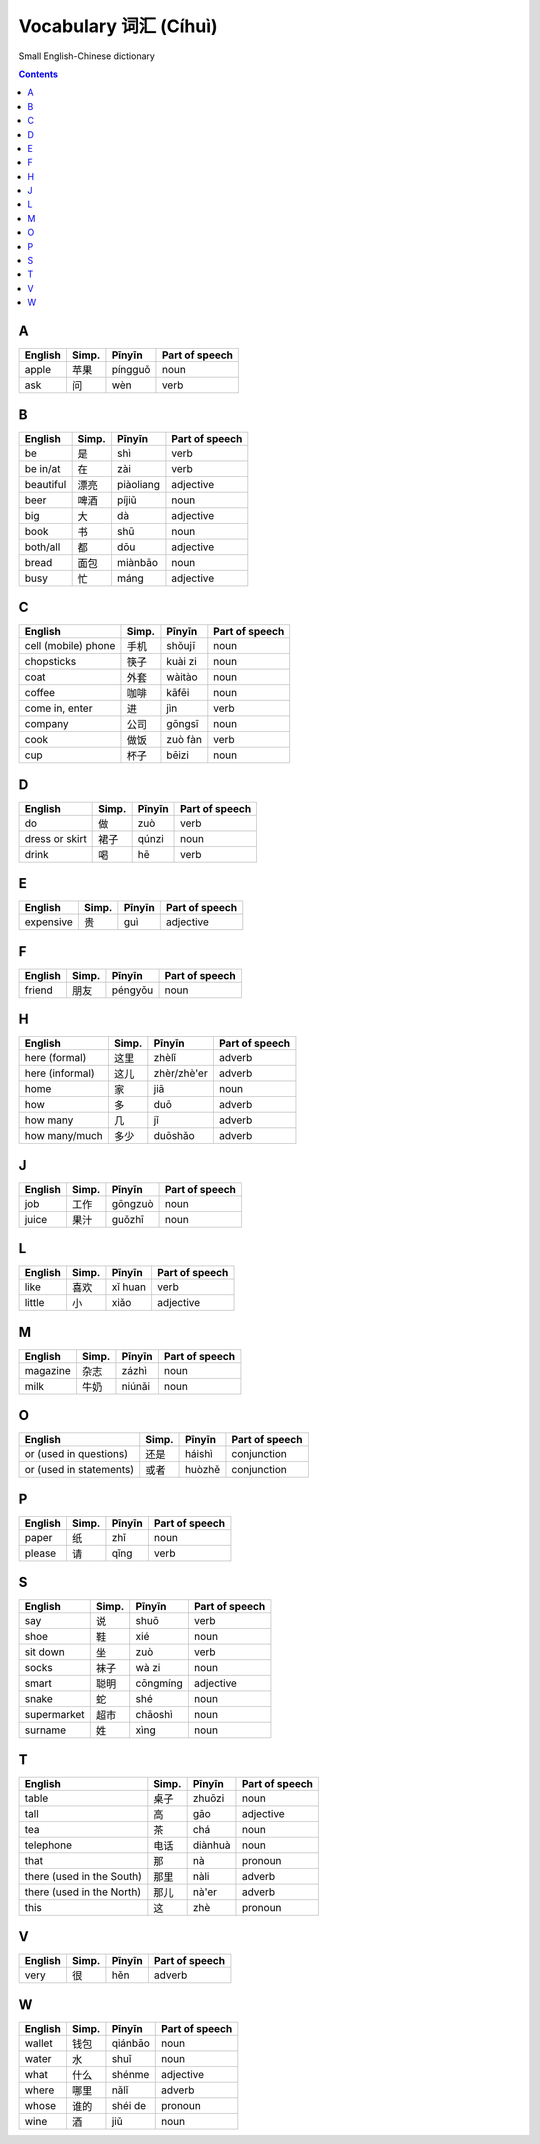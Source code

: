 ======================
Vocabulary 词汇 (Cíhuì)
======================
Small English-Chinese dictionary

.. contents:: **Contents**
   :depth: 3
   :local:
   :backlinks: top
   
A
=
+---------+-------+---------+----------------+
| English | Simp. | Pīnyīn  | Part of speech |
+=========+=======+=========+================+
| apple   | 苹果  | píngguǒ | noun           |
+---------+-------+---------+----------------+
| ask     | 问    | wèn     | verb           |
+---------+-------+---------+----------------+

B
=
+-----------+-------+-----------+----------------+
| English   | Simp. | Pīnyīn    | Part of speech |
+===========+=======+===========+================+
| be        | 是    | shì       | verb           |
+-----------+-------+-----------+----------------+
| be in/at  | 在    | zài       | verb           |
+-----------+-------+-----------+----------------+
| beautiful | 漂亮  | piàoliang | adjective      |
+-----------+-------+-----------+----------------+
| beer      | 啤酒  | píjiǔ     | noun           |
+-----------+-------+-----------+----------------+
| big       | 大    | dà        | adjective      |
+-----------+-------+-----------+----------------+
| book      | 书    | shū       | noun           |
+-----------+-------+-----------+----------------+
| both/all  | 都    | dōu       | adjective      |
+-----------+-------+-----------+----------------+
| bread     | 面包  | miànbāo   | noun           |
+-----------+-------+-----------+----------------+
| busy      | 忙    | máng      | adjective      |
+-----------+-------+-----------+----------------+

C
=
+---------------------+-------+---------+----------------+
| English             | Simp. | Pīnyīn  | Part of speech |
+=====================+=======+=========+================+
| cell (mobile) phone | 手机  | shǒujī  | noun           |
+---------------------+-------+---------+----------------+
| chopsticks          | 筷子  | kuài zi | noun           |
+---------------------+-------+---------+----------------+
| coat                | 外套  | wàitào  | noun           |
+---------------------+-------+---------+----------------+
| coffee              | 咖啡  | kāfēi   | noun           |
+---------------------+-------+---------+----------------+
| come in, enter      | 进    | jìn     | verb           |
+---------------------+-------+---------+----------------+
| company             | 公司  | gōngsī  | noun           |
+---------------------+-------+---------+----------------+
| cook                | 做饭  | zuò fàn | verb           |
+---------------------+-------+---------+----------------+
| cup                 | 杯子  | bēizi   | noun           |
+---------------------+-------+---------+----------------+

D
=
+----------------+-------+--------+----------------+
| English        | Simp. | Pīnyīn | Part of speech |
+================+=======+========+================+
| do             | 做    | zuò    | verb           |
+----------------+-------+--------+----------------+
| dress or skirt | 裙子  | qúnzi  | noun           |
+----------------+-------+--------+----------------+
| drink          | 喝    | hē     | verb           |
+----------------+-------+--------+----------------+

E
=
+-----------+---------------+--------+----------------+
| English   | Simp.         | Pīnyīn | Part of speech |
+===========+===============+========+================+
| expensive | 贵            | guì    | adjective      |
+-----------+---------------+--------+----------------+

F
=
+---------+-------+---------+----------------+
| English | Simp. | Pīnyīn  | Part of speech |
+=========+=======+=========+================+
| friend  | 朋友  | péngyǒu | noun           |
+---------+-------+---------+----------------+

H
=
+-----------------+-------+-------------+----------------+
| English         | Simp. | Pīnyīn      | Part of speech |
+=================+=======+=============+================+
| here (formal)   | 这里  | zhèlǐ       | adverb         |
+-----------------+-------+-------------+----------------+
| here (informal) | 这儿  | zhèr/zhè'er | adverb         |
+-----------------+-------+-------------+----------------+
| home            | 家    | jiā         | noun           |
+-----------------+-------+-------------+----------------+
| how             | 多    | duō         | adverb         |
+-----------------+-------+-------------+----------------+
| how many        | 几    | jǐ          | adverb         |
+-----------------+-------+-------------+----------------+
| how many/much   | 多少  | duōshǎo     | adverb         |
+-----------------+-------+-------------+----------------+

J
=
+---------+-------+---------+----------------+
| English | Simp. | Pīnyīn  | Part of speech |
+=========+=======+=========+================+
| job     | 工作  | gōngzuò | noun           |
+---------+-------+---------+----------------+
| juice   | 果汁  | guǒzhī  | noun           |
+---------+-------+---------+----------------+

L
=
+---------+-------+---------+----------------+
| English | Simp. | Pīnyīn  | Part of speech |
+=========+=======+=========+================+
| like    | 喜欢  | xǐ huan | verb           |
+---------+-------+---------+----------------+
| little  | 小    | xiǎo    | adjective      |
+---------+-------+---------+----------------+

M
=
+----------+-------+--------+----------------+
| English  | Simp. | Pīnyīn | Part of speech |
+==========+=======+========+================+
| magazine | 杂志  | zázhì  | noun           |
+----------+-------+--------+----------------+
| milk     | 牛奶  | niúnǎi | noun           |
+----------+-------+--------+----------------+

O
=
+-------------------------+-------+--------+----------------+
| English                 | Simp. | Pīnyīn | Part of speech |
+=========================+=======+========+================+
| or (used in questions)  | 还是  | háishì | conjunction    |
+-------------------------+-------+--------+----------------+
| or (used in statements) | 或者  | huòzhě | conjunction    |
+-------------------------+-------+--------+----------------+

P
=
+---------+-------+--------+----------------+
| English | Simp. | Pīnyīn | Part of speech |
+=========+=======+========+================+
| paper   | 纸    | zhǐ    | noun           |
+---------+-------+--------+----------------+
| please  | 请    | qǐng   | verb           |
+---------+-------+--------+----------------+

S
=
+-------------+-------+----------+----------------+
| English     | Simp. | Pīnyīn   | Part of speech |
+=============+=======+==========+================+
| say         | 说    | shuō     | verb           |
+-------------+-------+----------+----------------+
| shoe        | 鞋    | xié      | noun           |
+-------------+-------+----------+----------------+
| sit down    | 坐    | zuò      | verb           |
+-------------+-------+----------+----------------+
| socks       | 袜子  | wà zi    | noun           |
+-------------+-------+----------+----------------+
| smart       | 聪明  | cōngmíng | adjective      |
+-------------+-------+----------+----------------+
| snake       | 蛇    | shé      | noun           |
+-------------+-------+----------+----------------+
| supermarket | 超市  | chāoshì  | noun           |
+-------------+-------+----------+----------------+
| surname     | 姓    | xìng     | noun           |
+-------------+-------+----------+----------------+

T
=
+---------------------------+-------+---------+----------------+
| English                   | Simp. | Pīnyīn  | Part of speech |
+===========================+=======+=========+================+
| table                     | 桌子  | zhuōzi  | noun           |
+---------------------------+-------+---------+----------------+
| tall                      | 高    | gāo     | adjective      |
+---------------------------+-------+---------+----------------+
| tea                       | 茶    | chá     | noun           |
+---------------------------+-------+---------+----------------+
| telephone                 | 电话  | diànhuà | noun           |
+---------------------------+-------+---------+----------------+
| that                      | 那    | nà      | pronoun        |
+---------------------------+-------+---------+----------------+
| there (used in the South) | 那里  | nàli    | adverb         |
+---------------------------+-------+---------+----------------+
| there (used in the North) | 那儿  | nà'er   | adverb         |
+---------------------------+-------+---------+----------------+
| this                      | 这    | zhè     | pronoun        |
+---------------------------+-------+---------+----------------+

V
=
+---------+-------+--------+----------------+
| English | Simp. | Pīnyīn | Part of speech |
+=========+=======+========+================+
| very    | 很    | hěn    | adverb         |
+---------+-------+--------+----------------+

W
=
+---------+-------+---------+----------------+
| English | Simp. | Pīnyīn  | Part of speech |
+=========+=======+=========+================+
| wallet  | 钱包  | qiánbāo | noun           |
+---------+-------+---------+----------------+
| water   | 水    | shuǐ    | noun           |
+---------+-------+---------+----------------+
| what    | 什么  | shénme  | adjective      |
+---------+-------+---------+----------------+
| where   | 哪里  | nǎlǐ    | adverb         |
+---------+-------+---------+----------------+
| whose   | 谁的  | shéi de | pronoun        |
+---------+-------+---------+----------------+
| wine    | 酒    | jiǔ     | noun           |
+---------+-------+---------+----------------+
